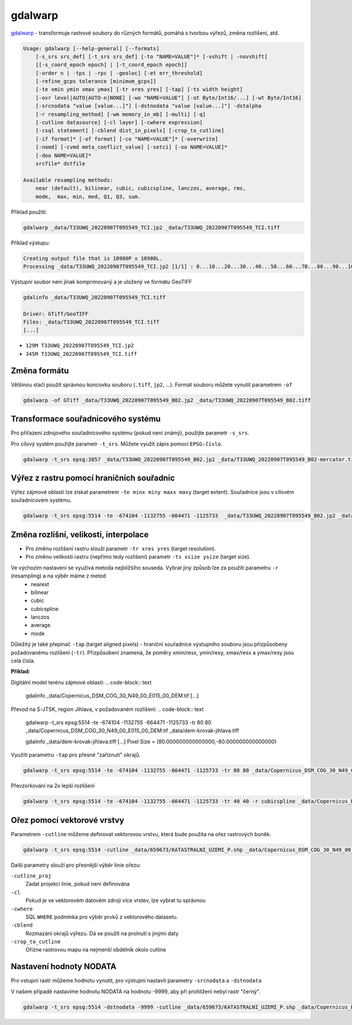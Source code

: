 gdalwarp
--------

`gdalwarp <https://gdal.org/programs/gdalwarp.html>`_ - transformuje rastrové soubory do různých formátů, pomáhá s tvorbou výřezů, změna rozlišení, atd.

.. code-block:: text

    Usage: gdalwarp [--help-general] [--formats]
        [-s_srs srs_def] [-t_srs srs_def] [-to "NAME=VALUE"]* [-vshift | -novshift]
        [[-s_coord_epoch epoch] | [-t_coord_epoch epoch]]
        [-order n | -tps | -rpc | -geoloc] [-et err_threshold]
        [-refine_gcps tolerance [minimum_gcps]]
        [-te xmin ymin xmax ymax] [-tr xres yres] [-tap] [-ts width height]
        [-ovr level|AUTO|AUTO-n|NONE] [-wo "NAME=VALUE"] [-ot Byte/Int16/...] [-wt Byte/Int16]
        [-srcnodata "value [value...]"] [-dstnodata "value [value...]"] -dstalpha
        [-r resampling_method] [-wm memory_in_mb] [-multi] [-q]
        [-cutline datasource] [-cl layer] [-cwhere expression]
        [-csql statement] [-cblend dist_in_pixels] [-crop_to_cutline]
        [-if format]* [-of format] [-co "NAME=VALUE"]* [-overwrite]
        [-nomd] [-cvmd meta_conflict_value] [-setci] [-oo NAME=VALUE]*
        [-doo NAME=VALUE]*
        srcfile* dstfile
    
    Available resampling methods:
        near (default), bilinear, cubic, cubicspline, lanczos, average, rms,
        mode,  max, min, med, Q1, Q3, sum.


Příklad použití:

.. code-block:: text

        gdalwarp _data/T33UWQ_20220907T095549_TCI.jp2 _data/T33UWQ_20220907T095549_TCI.tiff

Příklad výstupu:

.. code-block:: text

        Creating output file that is 10980P x 10980L.
        Processing _data/T33UWQ_20220907T095549_TCI.jp2 [1/1] : 0...10...20...30...40...50...60...70...80...90...100 - done.

Výstupní soubor není jinak komprimovaný a je uložený ve formátu GeoTIFF

.. code-block:: text

        gdalinfo _data/T33UWQ_20220907T095549_TCI.tiff

        Driver: GTiff/GeoTIFF
        Files: _data/T33UWQ_20220907T095549_TCI.tiff
        [...]

* ``129M T33UWQ_20220907T095549_TCI.jp2``
* ``345M T33UWQ_20220907T095549_TCI.tiff``

Změna formátu
^^^^^^^^^^^^^

Většinou stačí použít správnou koncovku souboru (``.tiff``, ``jp2``, ...). Formát souboru můžete vynutit parametrem ``-of``

.. code-block:: text

        gdalwarp -of GTiff _data/T33UWQ_20220907T095549_B02.jp2 _data/T33UWQ_20220907T095549_B02.tiff

Transformace souřadnicového systému
^^^^^^^^^^^^^^^^^^^^^^^^^^^^^^^^^^^

Pro přiřazení zdrojového souřadnicového systému (pokud není známý), použijte parametr ``-s_srs``. 

Pro cílový systém použijte parametr ``-t_srs``. Můžete využít zápis pomocí ``EPSG:číslo``.

.. code-block:: text

   gdalwarp -t_srs epsg:3857 _data/T33UWQ_20220907T095549_B02.jp2 _data/T33UWQ_20220907T095549_B02-mercator.tiff

Výřez z rastru pomocí hraničních souřadnic
^^^^^^^^^^^^^^^^^^^^^^^^^^^^^^^^^^^^^^^^^^

Výřez zájmové oblasti lze získat parametrem  ``-te minx miny maxx maxy`` (target extent). Souřadnice jsou v cílovém souřadnicovém systému.

.. code-block:: text

        gdalwarp -t_srs epsg:5514 -te -674104 -1132755 -664471 -1125733  _data/T33UWQ_20220907T095549_B02.jp2 _data/T33UWQ_20220907T095549_B02-krovak-jihlava.tiff

Změna rozlišní, velikosti, interpolace
^^^^^^^^^^^^^^^^^^^^^^^^^^^^^^^^^^^^^^
* Pro změnu rozlišení rastru slouží parametr ``-tr xres yres`` (target resolution).
* Pro změnu velikosti rastru (nepřímo tedy rozlišení) parametr ``-ts xsize ysize`` (target size).

Ve výchozím nastavení se využívá metoda nejbližšího souseda. Vybrat jiný způsob lze za použití parametru ``-r`` (resampling) a na výběr máme z metod 
        * nearest
        * bilinear
        * cubic
        * cubicspline
        * lanczos
        * average
        * mode

Důležitý je také přepínač ``-tap`` (target aligned pixels) - hraniční souřadnice  výstupního souboru jsou přizpůsobeny požadovanému rozlišení (``-tr``). Přizpůsobení znamená, že poměry xmin/resx, ymin/resy, xmax/resx a ymax/resy jsou celá čísla.

**Příklad:**

Digitální model terénu zájmové oblasti:
.. code-block:: text

        gdalinfo _data/Copernicus_DSM_COG_30_N49_00_E015_00_DEM.tif 
        [...]

Převod na S-JTSK, region Jihlava, v požadovaném rozlišení:
.. code-block:: text

        gdalwarp -t_srs epsg:5514 -te -674104 -1132755 -664471 -1125733 -tr 80 80 _data/Copernicus_DSM_COG_30_N49_00_E015_00_DEM.tif _data/dem-krovak-jihlava.tiff

        gdalinfo _data/dem-krovak-jihlava.tiff
        [...]
        Pixel Size = (80.000000000000000,-80.000000000000000)

.. task::

   Porovnejte požadovaný extent ``-te`` s výstupem z ``gdalinfo`` - odpovídají hraniční souřadnice?

Využití parametru ``-tap`` pro přesné "zaříznutí" okrajů.

.. code-block:: text

        gdalwarp -t_srs epsg:5514 -te -674104 -1132755 -664471 -1125733 -tr 80 80 _data/Copernicus_DSM_COG_30_N49_00_E015_00_DEM.tif _data/dem-krovak-jihlava-tap.tiff

Převzorkování na 2x lepší rozlišení

.. code-block:: text

        gdalwarp -t_srs epsg:5514 -te -674104 -1132755 -664471 -1125733 -tr 40 40 -r cubicspline _data/Copernicus_DSM_COG_30_N49_00_E015_00_DEM.tif _data/dem-krovak-jihlava-40m.tiff

Ořez pomocí vektorové vrstvy
^^^^^^^^^^^^^^^^^^^^^^^^^^^^

Parametrem ``-cutline`` můžeme definovat vektorovou vrstvu, která bude použita na ořez rastrových buněk.

.. code-block:: text

        gdalwarp -t_srs epsg:5514 -cutline _data/659673/KATASTRALNI_UZEMI_P.shp _data/Copernicus_DSM_COG_30_N49_00_E015_00_DEM.tif _data/dem-krovak-jihlava-cut.tiff

Další parametry slouží pro přesnější výběr linie ořezu:

``-cutline_proj``
        Zadat projekci linie, pokud není definována
``-cl``
        Pokud je ve vektorovém datovém zdroji více vrstev, lze vybrat tu správnou
``-cwhere``
        SQL ``WHERE`` podmínka pro výběr prvků z vektorového datasetu.
``-cblend``
        Rozmazání okrajů výřezu. Dá se použít na prolnutí s jinými daty
``-crop_to_cutline``
        Ořízne rastrovou mapu na nejmenší obdélník okolo cutline

Nastavení hodnoty NODATA
^^^^^^^^^^^^^^^^^^^^^^^^
Pro vstupní rastr můžeme hodnotu vynutit, pro výstupní nastavit parametry ``-srcnodata`` a ``-dstnodata``

V našem případě nastavíme hodnotu NODATA na hodnotu -9999, aby při prohlížení nebyl rastr "černý".

.. code-block:: text

        gdalwarp -t_srs epsg:5514 -dstnodata -9999 -cutline _data/659673/KATASTRALNI_UZEMI_P.shp _data/Copernicus_DSM_COG_30_N49_00_E015_00_DEM.tif _data/dem-krovak-jihlava-nodata.tiff
